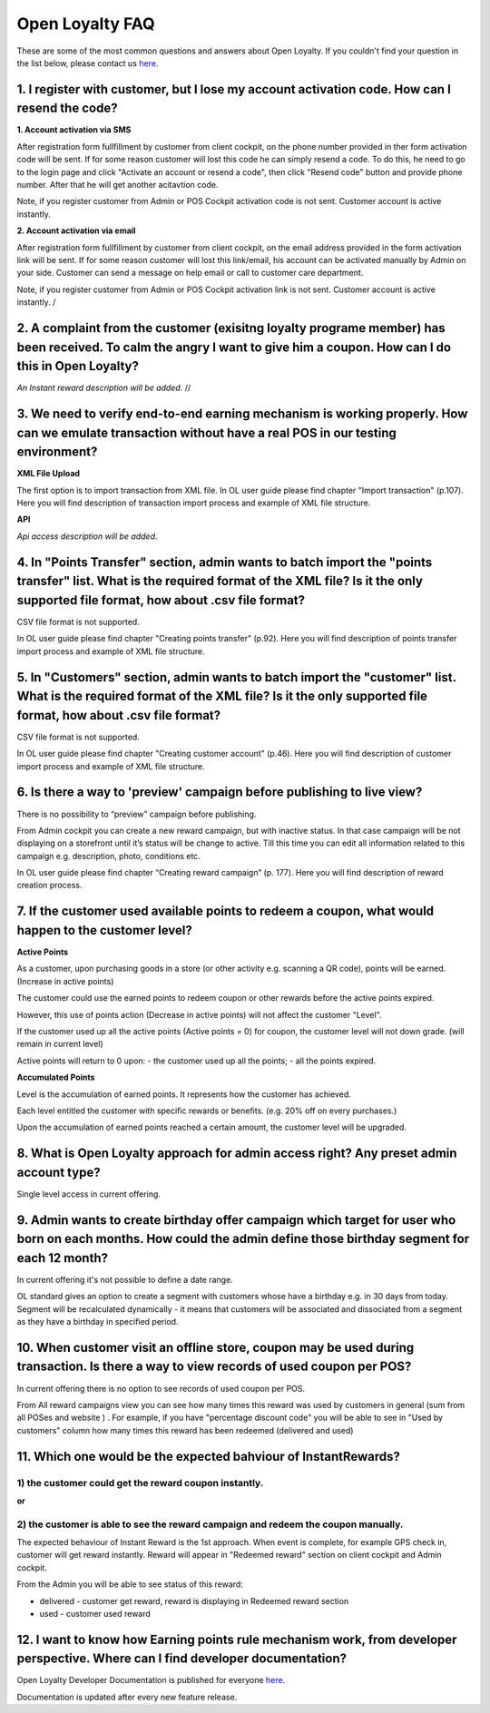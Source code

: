 Open Loyalty FAQ 
====================

These are some of the most common questions and answers about Open Loyalty. If you couldn't find your question in the list below, please contact us `here <https://www.openloyalty.io/>`_.


1. I register with customer, but I lose my account activation code. How can I resend the code?
-----------------------------------------------------------------------------------------------------

**1. Account activation via SMS** 

After registration form fullfillment by customer from client cockpit, on the phone number provided in ther form activation code will be sent. If for some reason customer will lost this code he can simply resend a code. To do this, he need to go to the login page and click "Activate an account or resend a code", then click "Resend code" button and provide phone number. After that he will get another acitavtion code. 

Note, if you register customer from Admin or POS Cockpit activation code is not sent. Customer account is active instantly. 


**2. Account activation via email**

After registration form fullfillment by customer from client cockpit, on the email address provided in the form activation link will be sent. If for some reason customer will lost this link/email, his account can be activated manually by Admin on your side. Customer can send a message on help email or call to customer care department. 
 
Note, if you register customer from Admin or POS Cockpit activation link is not sent. Customer account is active instantly. 
/


2. A complaint from the customer (exisitng loyalty programe member) has been received. To calm the angry I want to give him a coupon. How can I do this in Open Loyalty?
------------------------------------------------------------------------------------------------------------------------------------------------------------------------------

*An Instant reward description will be added.*
//


3. We need to verify end-to-end earning mechanism is working properly. How can we emulate transaction without have a real POS in our testing environment?
-------------------------------------------------------------------------------------------------------------------------------------------------------------

**XML File Upload** 

The first option is to import transaction from XML file. In OL user guide please find chapter  "Import transaction" (p.107). Here you will find description of transaction import process and example of XML file structure.



**API** 

*Api access description will be added.*



4. In "Points Transfer" section, admin wants to batch import the "points transfer" list. What is the required format of the XML file? Is it the only supported file format, how about .csv file format?
---------------------------------------------------------------------------------------------------------------------------------------------------------------------------------------------------------
CSV file format is not supported. 

In OL user guide please find chapter "Creating points transfer" (p.92). Here you will find description of points transfer import process and example of XML file structure.



5. In "Customers" section, admin wants to batch import the "customer" list. What is the required format of the XML file? Is it the only supported file format, how about .csv file format?
---------------------------------------------------------------------------------------------------------------------------------------------------------------------------------------------------------
CSV file format is not supported. 

In OL user guide please find chapter "Creating customer account" (p.46). Here you will find description of customer import process and example of XML file structure.


6. Is there a way to 'preview' campaign before publishing to live view?
---------------------------------------------------------------------------
There is no possibility to “preview” campaign before publishing. 

From Admin cockpit you can create a new reward campaign, but with inactive status. In that case campaign will be not displaying on a storefront until it’s status will be change to active. Till this time you can edit all information related to this campaign e.g. description, photo, conditions etc. 

In OL user guide please find chapter “Creating reward campaign” (p. 177). Here you will find description of reward creation process. 



7. If the customer used available points to redeem a coupon, what would happen to the customer level?
--------------------------------------------------------------------------------------------------------

**Active Points**

As a customer, upon purchasing goods in a store (or other activity e.g. scanning a QR code), points will be earned. (Increase in active points)

The customer could use the earned points to redeem coupon or other rewards before the active points expired.

However, this use of points action (Decrease in active points) will not affect the customer "Level".

If the customer used up all the active points (Active points = 0) for coupon, the customer level will not down grade. (will remain in current level)

Active points will return to 0 upon:
- the customer used up all the points;
- all the points expired.


**Accumulated Points**

Level is the accumulation of earned points. It represents how the customer has achieved. 

Each level entitled the customer with specific rewards or benefits. (e.g. 20% off on every purchases.)

Upon the accumulation of earned points reached a certain amount, the customer level will be upgraded.


8. What is Open Loyalty approach for admin access right? Any preset admin account type?
-----------------------------------------------------------------------------------------
Single level access in current offering.



9. Admin wants to create birthday offer campaign which target for user who born on each months. How could the admin define those birthday segment for each 12 month?
-----------------------------------------------------------------------------------------------------------------------------------------------------------------------
In current offering it's not possible to define a date range. 

OL standard gives an option to create a segment with customers whose have a birthday e.g. in 30 days from today. Segment will be recalculated dynamically - it means that customers will be associated and dissociated from a segment as they have a birthday in specified period. 



10. When customer visit an offline store, coupon may be used during transaction. Is there a way to view records of used coupon per POS?
-------------------------------------------------------------------------------------------------------------------------------------------
In current offering there is no option to see records of used coupon per POS. 

From All  reward campaigns view you can see how many times this reward was used by customers in general (sum from all POSes and website ) . For example, if you have "percentage discount code" you will be able to see in "Used by customers" column how many times this reward has been redeemed (delivered and used) 



11. Which one would be the expected bahviour of InstantRewards?
-------------------------------------------------------------------
1) the customer could get the reward coupon instantly.
^^^^^^^^^^^^^^^^^^^^^^^^^^^^^^^^^^^^^^^^^^^^^^^^^^^^^^^
**or** 

2) the customer is able to see the reward campaign and redeem the coupon manually.
^^^^^^^^^^^^^^^^^^^^^^^^^^^^^^^^^^^^^^^^^^^^^^^^^^^^^^^^^^^^^^^^^^^^^^^^^^^^^^^^^^^

The expected behaviour of Instant Reward is the 1st approach. When event is complete, for example GPS check in, customer will get reward instantly. Reward will appear in "Redeemed reward" section on client cockpit and Admin cockpit. 

From the Admin you will be able to see status of this reward: 

- delivered - customer get reward, reward is displaying in Redeemed reward section

- used - customer used reward 


12. I want to know how Earning points rule mechanism work, from developer perspective. Where can I find developer documentation?
------------------------------------------------------------------------------------------------------------------------------------
Open Loyalty  Developer Documentation is published for everyone `here <http://open-loyalty.readthedocs.io/en/latest/>`_. 

Documentation is updated after every new feature release. 




